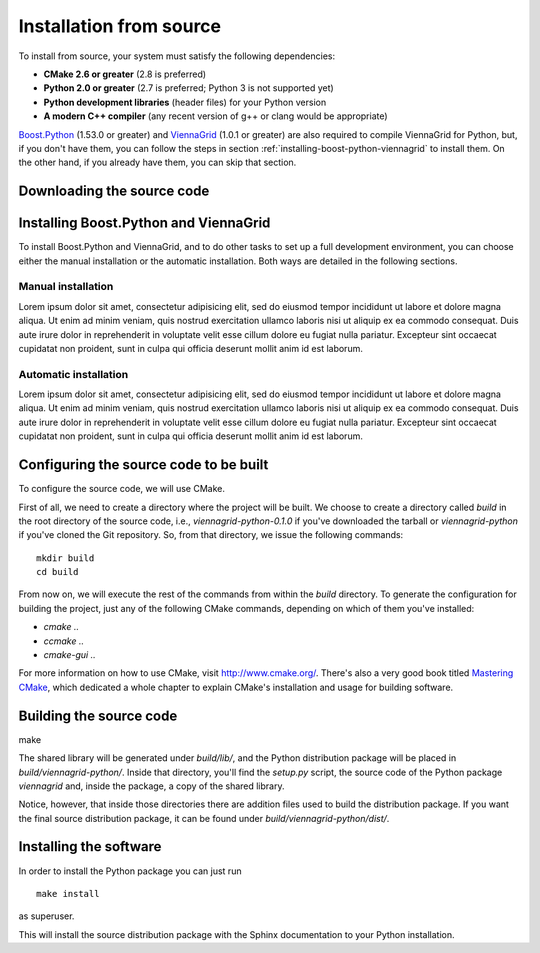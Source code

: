 Installation from source
========================

To install from source, your system must satisfy the following dependencies:

* **CMake 2.6 or greater** (2.8 is preferred)
* **Python 2.0 or greater** (2.7 is preferred; Python 3 is not supported yet)
* **Python development libraries** (header files) for your Python version
* **A modern C++ compiler** (any recent version of g++ or clang would be appropriate)

`Boost.Python <http://www.boost.org/>`_ (1.53.0 or greater) and `ViennaGrid <http://viennagrid.sourceforge.net/>`_ (1.0.1 or greater) are also required to compile ViennaGrid for Python, but, if you don't have them, you can follow the steps in section :ref:`installing-boost-python-viennagrid` to install them. On the other hand, if you already have them, you can skip that section.

Downloading the source code
---------------------------

.. _installing-boost-python-viennagrid:

Installing Boost.Python and ViennaGrid
--------------------------------------

To install Boost.Python and ViennaGrid, and to do other tasks to set up a full development environment, you can choose either the manual installation or the automatic installation. Both ways are detailed in the following sections.

Manual installation
^^^^^^^^^^^^^^^^^^^

Lorem ipsum dolor sit amet, consectetur adipisicing elit, sed do eiusmod
tempor incididunt ut labore et dolore magna aliqua. Ut enim ad minim veniam,
quis nostrud exercitation ullamco laboris nisi ut aliquip ex ea commodo
consequat. Duis aute irure dolor in reprehenderit in voluptate velit esse
cillum dolore eu fugiat nulla pariatur. Excepteur sint occaecat cupidatat non
proident, sunt in culpa qui officia deserunt mollit anim id est laborum.

Automatic installation
^^^^^^^^^^^^^^^^^^^^^^

Lorem ipsum dolor sit amet, consectetur adipisicing elit, sed do eiusmod
tempor incididunt ut labore et dolore magna aliqua. Ut enim ad minim veniam,
quis nostrud exercitation ullamco laboris nisi ut aliquip ex ea commodo
consequat. Duis aute irure dolor in reprehenderit in voluptate velit esse
cillum dolore eu fugiat nulla pariatur. Excepteur sint occaecat cupidatat non
proident, sunt in culpa qui officia deserunt mollit anim id est laborum.

Configuring the source code to be built
---------------------------------------

To configure the source code, we will use CMake.

First of all, we need to create a directory where the project will be built. We choose to create a directory called `build` in the root directory of the source code, i.e., `viennagrid-python-0.1.0` if you've downloaded the tarball or `viennagrid-python` if you've cloned the Git repository. So, from that directory, we issue the following commands: ::

	mkdir build
	cd build

From now on, we will execute the rest of the commands from within the `build` directory. To generate the configuration for building the project, just any of the following CMake commands, depending on which of them you've installed:

* `cmake ..`
* `ccmake ..`
* `cmake-gui ..`

For more information on how to use CMake, visit http://www.cmake.org/. There's also a very good book titled `Mastering CMake <http://www.cmake.org/cmake/help/book.html>`_, which dedicated a whole chapter to explain CMake's installation and usage for building software.

Building the source code
------------------------

make

The shared library will be generated under `build/lib/`, and the Python distribution package will be placed in `build/viennagrid-python/`. Inside that directory, you'll find the `setup.py` script, the source code of the Python package `viennagrid` and, inside the package, a copy of the shared library.

Notice, however, that inside those directories there are addition files used to build the distribution package. If you want the final source distribution package, it can be found under `build/viennagrid-python/dist/`.

Installing the software
-----------------------

In order to install the Python package you can just run ::

	make install

as superuser.

This will install the source distribution package with the Sphinx documentation to your Python installation.
